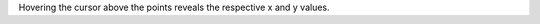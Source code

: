 .. title: Responsive plots example
.. slug: responsive-plots-example
.. date: 2020-09-06 14:36:05 UTC+02:00
.. tags:
.. category: plots
.. link:
.. description:
.. type: text

.. raw:: html

  <a />

.. TEASER_END

Hovering the cursor above the points reveals the respective x and y values.

.. raw:: html

  <iframe
    style="width:90%; height:67.5vh; margin:0px auto; display:block;"
    src="/jsroot/index.htm?nobrowser&file=../resp-plots/precsm-resp-plot-example.root&item=F_pip_pim&opt=ep">
  </iframe>
